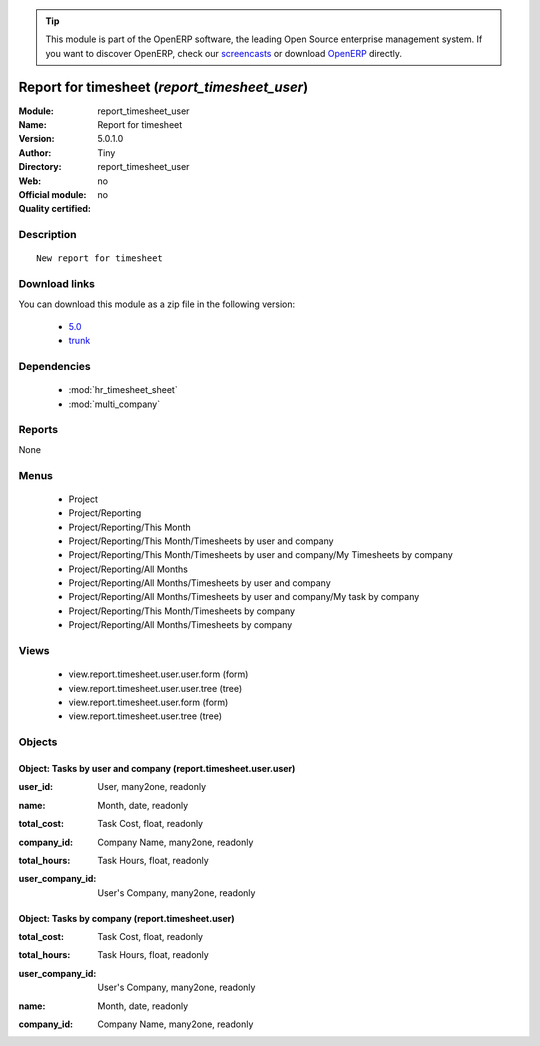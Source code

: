 
.. i18n: .. module:: report_timesheet_user
.. i18n:     :synopsis: Report for timesheet 
.. i18n:     :noindex:
.. i18n: .. 
..

.. module:: report_timesheet_user
    :synopsis: Report for timesheet 
    :noindex:
.. 

.. i18n: .. raw:: html
.. i18n: 
.. i18n:       <br />
.. i18n:     <link rel="stylesheet" href="../_static/hide_objects_in_sidebar.css" type="text/css" />
..

.. raw:: html

      <br />
    <link rel="stylesheet" href="../_static/hide_objects_in_sidebar.css" type="text/css" />

.. i18n: .. tip:: This module is part of the OpenERP software, the leading Open Source 
.. i18n:   enterprise management system. If you want to discover OpenERP, check our 
.. i18n:   `screencasts <http://openerp.tv>`_ or download 
.. i18n:   `OpenERP <http://openerp.com>`_ directly.
..

.. tip:: This module is part of the OpenERP software, the leading Open Source 
  enterprise management system. If you want to discover OpenERP, check our 
  `screencasts <http://openerp.tv>`_ or download 
  `OpenERP <http://openerp.com>`_ directly.

.. i18n: .. raw:: html
.. i18n: 
.. i18n:     <div class="js-kit-rating" title="" permalink="" standalone="yes" path="/report_timesheet_user"></div>
.. i18n:     <script src="http://js-kit.com/ratings.js"></script>
..

.. raw:: html

    <div class="js-kit-rating" title="" permalink="" standalone="yes" path="/report_timesheet_user"></div>
    <script src="http://js-kit.com/ratings.js"></script>

.. i18n: Report for timesheet (*report_timesheet_user*)
.. i18n: ==============================================
.. i18n: :Module: report_timesheet_user
.. i18n: :Name: Report for timesheet
.. i18n: :Version: 5.0.1.0
.. i18n: :Author: Tiny
.. i18n: :Directory: report_timesheet_user
.. i18n: :Web: 
.. i18n: :Official module: no
.. i18n: :Quality certified: no
..

Report for timesheet (*report_timesheet_user*)
==============================================
:Module: report_timesheet_user
:Name: Report for timesheet
:Version: 5.0.1.0
:Author: Tiny
:Directory: report_timesheet_user
:Web: 
:Official module: no
:Quality certified: no

.. i18n: Description
.. i18n: -----------
..

Description
-----------

.. i18n: ::
.. i18n: 
.. i18n:   New report for timesheet
..

::

  New report for timesheet

.. i18n: Download links
.. i18n: --------------
..

Download links
--------------

.. i18n: You can download this module as a zip file in the following version:
..

You can download this module as a zip file in the following version:

.. i18n:   * `5.0 <http://www.openerp.com/download/modules/5.0/report_timesheet_user.zip>`_
.. i18n:   * `trunk <http://www.openerp.com/download/modules/trunk/report_timesheet_user.zip>`_
..

  * `5.0 <http://www.openerp.com/download/modules/5.0/report_timesheet_user.zip>`_
  * `trunk <http://www.openerp.com/download/modules/trunk/report_timesheet_user.zip>`_

.. i18n: Dependencies
.. i18n: ------------
..

Dependencies
------------

.. i18n:  * :mod:`hr_timesheet_sheet`
.. i18n:  * :mod:`multi_company`
..

 * :mod:`hr_timesheet_sheet`
 * :mod:`multi_company`

.. i18n: Reports
.. i18n: -------
..

Reports
-------

.. i18n: None
..

None

.. i18n: Menus
.. i18n: -------
..

Menus
-------

.. i18n:  * Project
.. i18n:  * Project/Reporting
.. i18n:  * Project/Reporting/This Month
.. i18n:  * Project/Reporting/This Month/Timesheets by user and company
.. i18n:  * Project/Reporting/This Month/Timesheets by user and company/My Timesheets by company
.. i18n:  * Project/Reporting/All Months
.. i18n:  * Project/Reporting/All Months/Timesheets by user and company
.. i18n:  * Project/Reporting/All Months/Timesheets by user and company/My task by company
.. i18n:  * Project/Reporting/This Month/Timesheets by company
.. i18n:  * Project/Reporting/All Months/Timesheets by company
..

 * Project
 * Project/Reporting
 * Project/Reporting/This Month
 * Project/Reporting/This Month/Timesheets by user and company
 * Project/Reporting/This Month/Timesheets by user and company/My Timesheets by company
 * Project/Reporting/All Months
 * Project/Reporting/All Months/Timesheets by user and company
 * Project/Reporting/All Months/Timesheets by user and company/My task by company
 * Project/Reporting/This Month/Timesheets by company
 * Project/Reporting/All Months/Timesheets by company

.. i18n: Views
.. i18n: -----
..

Views
-----

.. i18n:  * view.report.timesheet.user.user.form (form)
.. i18n:  * view.report.timesheet.user.user.tree (tree)
.. i18n:  * view.report.timesheet.user.form (form)
.. i18n:  * view.report.timesheet.user.tree (tree)
..

 * view.report.timesheet.user.user.form (form)
 * view.report.timesheet.user.user.tree (tree)
 * view.report.timesheet.user.form (form)
 * view.report.timesheet.user.tree (tree)

.. i18n: Objects
.. i18n: -------
..

Objects
-------

.. i18n: Object: Tasks by user and company (report.timesheet.user.user)
.. i18n: ##############################################################
..

Object: Tasks by user and company (report.timesheet.user.user)
##############################################################

.. i18n: :user_id: User, many2one, readonly
..

:user_id: User, many2one, readonly

.. i18n: :name: Month, date, readonly
..

:name: Month, date, readonly

.. i18n: :total_cost: Task Cost, float, readonly
..

:total_cost: Task Cost, float, readonly

.. i18n: :company_id: Company Name, many2one, readonly
..

:company_id: Company Name, many2one, readonly

.. i18n: :total_hours: Task Hours, float, readonly
..

:total_hours: Task Hours, float, readonly

.. i18n: :user_company_id: User's Company, many2one, readonly
..

:user_company_id: User's Company, many2one, readonly

.. i18n: Object: Tasks by company (report.timesheet.user)
.. i18n: ################################################
..

Object: Tasks by company (report.timesheet.user)
################################################

.. i18n: :total_cost: Task Cost, float, readonly
..

:total_cost: Task Cost, float, readonly

.. i18n: :total_hours: Task Hours, float, readonly
..

:total_hours: Task Hours, float, readonly

.. i18n: :user_company_id: User's Company, many2one, readonly
..

:user_company_id: User's Company, many2one, readonly

.. i18n: :name: Month, date, readonly
..

:name: Month, date, readonly

.. i18n: :company_id: Company Name, many2one, readonly
..

:company_id: Company Name, many2one, readonly
